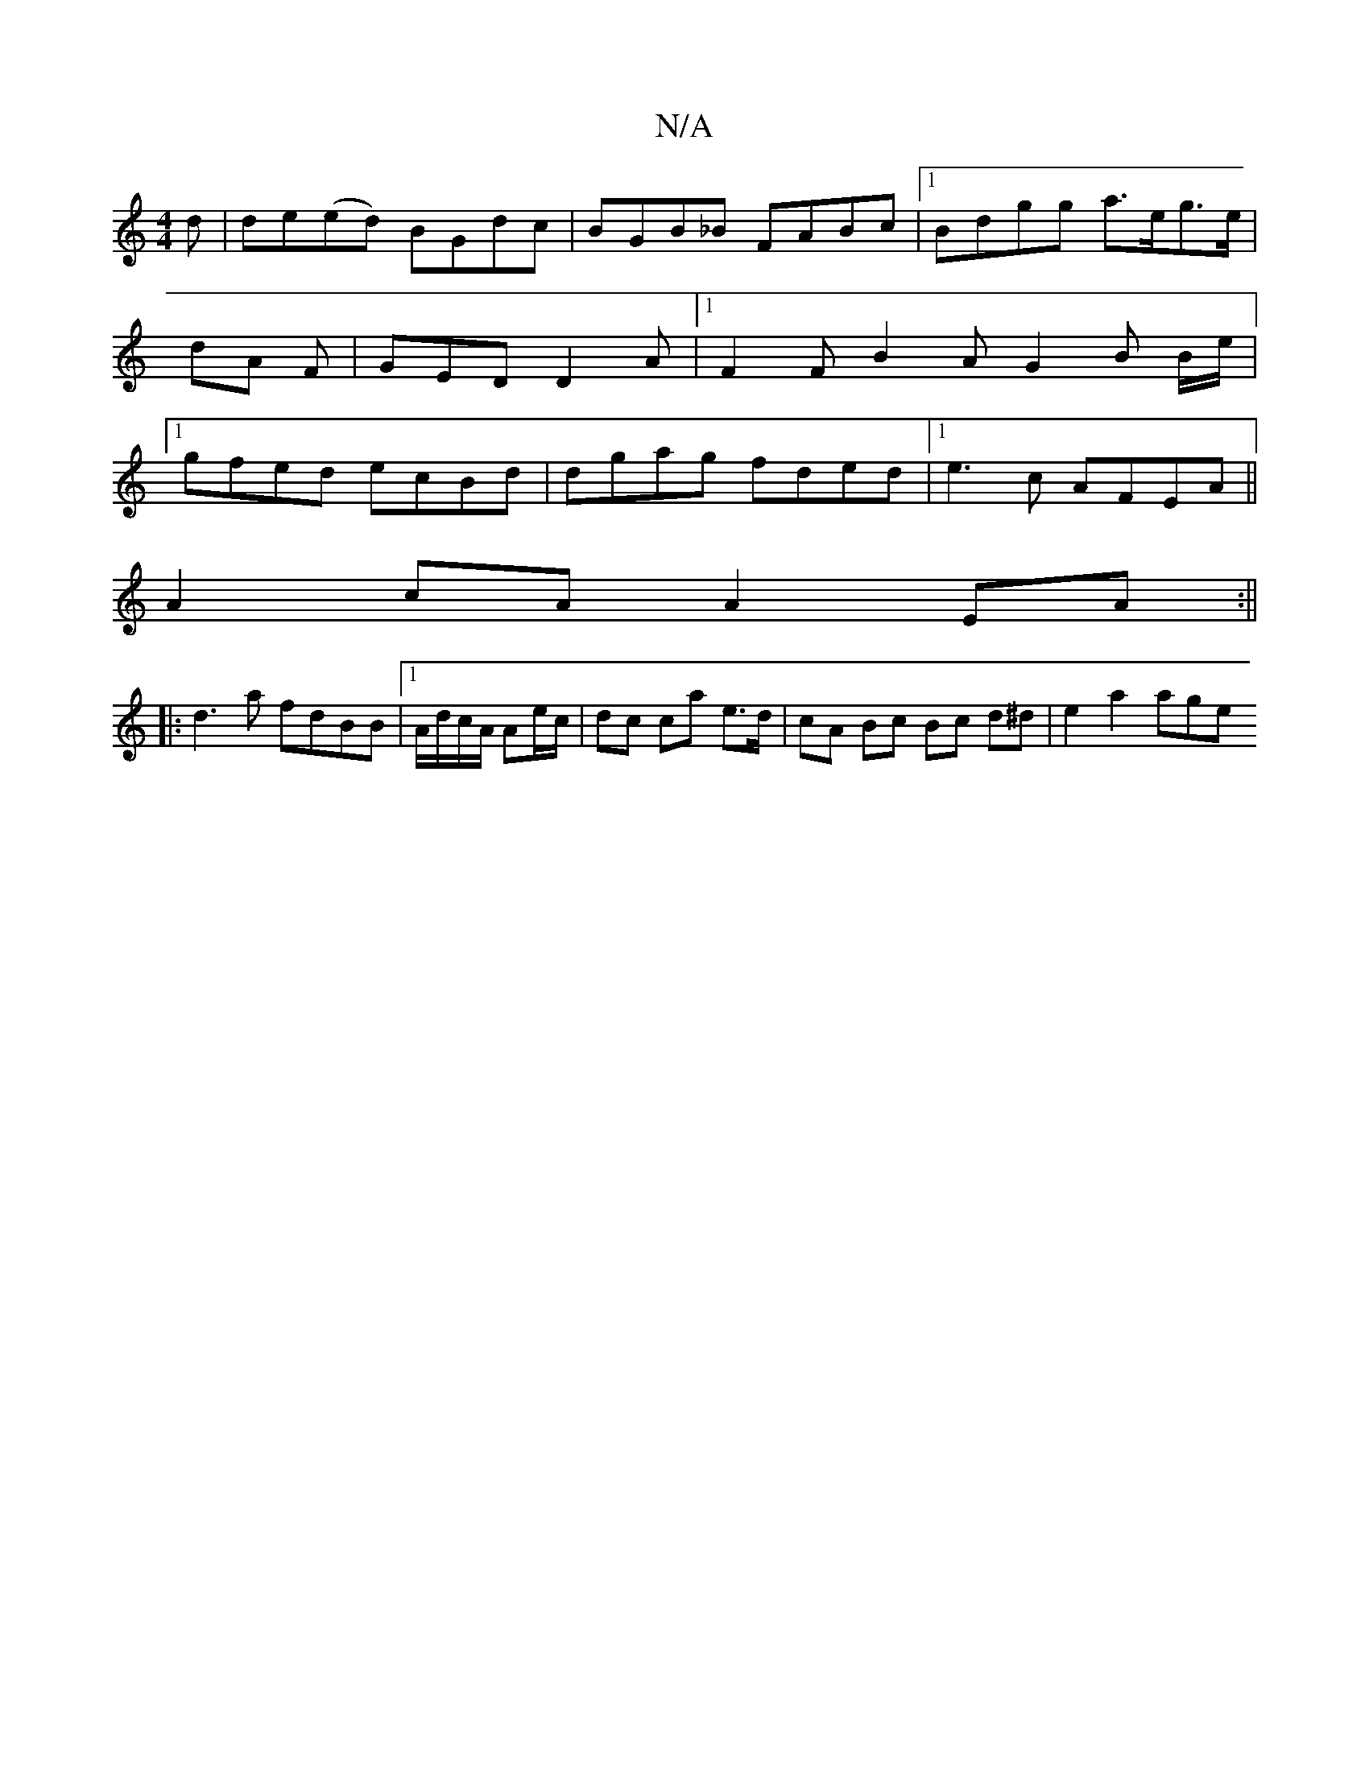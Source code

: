 X:1
T:N/A
M:4/4
R:N/A
K:Cmajor
d| de(ed) BGdc | BGB_B FABc |1 Bdgg a>eg>e | dA F | GED D2A|[1 F2F B2A G2 B B/2e/2|1 gfed ecBd | dgag fded |1 e3 c AFEA||
A2cA A2EA:||
|: d3a fdBB |1 A/d/c/A/ Ae/c/ | dc ca e>d|cA Bc Bc d^d | e2a2 age